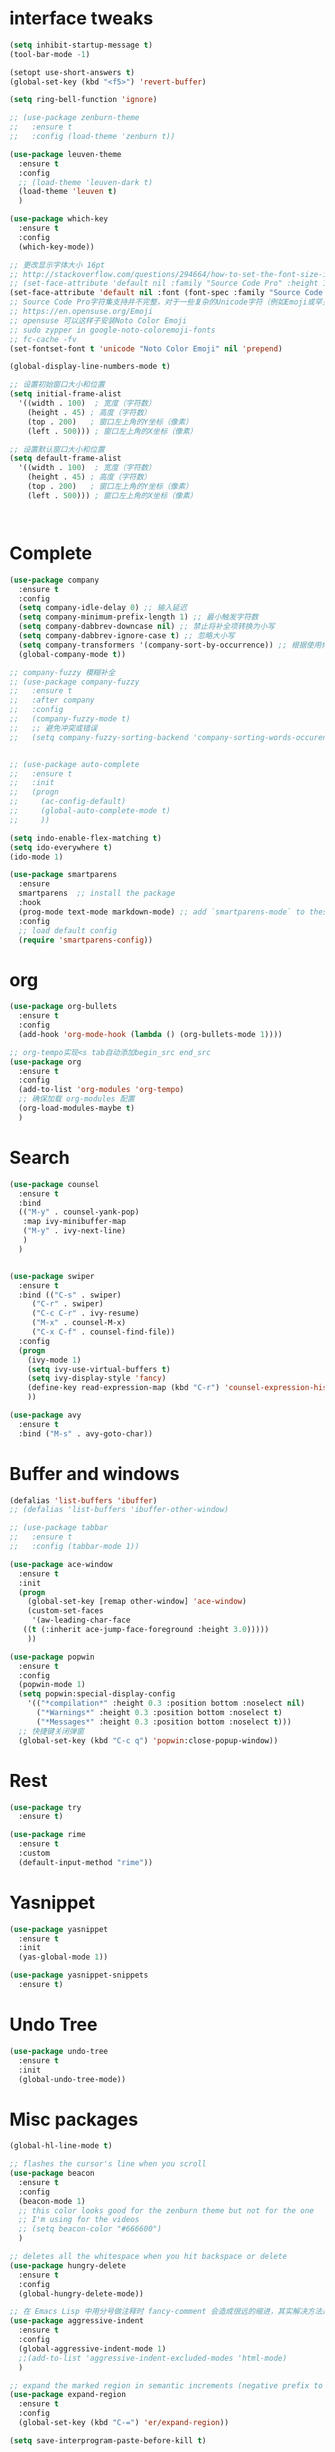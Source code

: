 #+STARTUP: overview
* interface tweaks
#+begin_src emacs-lisp
  (setq inhibit-startup-message t)
  (tool-bar-mode -1)

  (setopt use-short-answers t)
  (global-set-key (kbd "<f5>") 'revert-buffer)

  (setq ring-bell-function 'ignore)

  ;; (use-package zenburn-theme
  ;;   :ensure t
  ;;   :config (load-theme 'zenburn t))

  (use-package leuven-theme
    :ensure t
    :config
    ;; (load-theme 'leuven-dark t)
    (load-theme 'leuven t)
    )

  (use-package which-key
    :ensure t
    :config
    (which-key-mode))

  ;; 更改显示字体大小 16pt
  ;; http://stackoverflow.com/questions/294664/how-to-set-the-font-size-in-emacs
  ;; (set-face-attribute 'default nil :family "Source Code Pro" :height 160)
  (set-face-attribute 'default nil :font (font-spec :family "Source Code Pro" :size 20))
  ;; Source Code Pro字符集支持并不完整，对于一些复杂的Unicode字符（例如Emoji或罕见的符号），它可能不包含。
  ;; https://en.opensuse.org/Emoji
  ;; opensuse 可以这样子安装Noto Color Emoji
  ;; sudo zypper in google-noto-coloremoji-fonts
  ;; fc-cache -fv
  (set-fontset-font t 'unicode "Noto Color Emoji" nil 'prepend)

  (global-display-line-numbers-mode t)

  ;; 设置初始窗口大小和位置
  (setq initial-frame-alist
	'((width . 100)  ; 宽度（字符数）
	  (height . 45) ; 高度（字符数）
	  (top . 200)   ; 窗口左上角的Y坐标（像素）
	  (left . 500))) ; 窗口左上角的X坐标（像素）

  ;; 设置默认窗口大小和位置
  (setq default-frame-alist
	'((width . 100)  ; 宽度（字符数）
	  (height . 45) ; 高度（字符数）
	  (top . 200)   ; 窗口左上角的Y坐标（像素）
	  (left . 500))) ; 窗口左上角的X坐标（像素）



#+END_SRC

* Complete
#+begin_src emacs-lisp
  (use-package company
    :ensure t
    :config
    (setq company-idle-delay 0) ;; 输入延迟
    (setq company-minimum-prefix-length 1) ;; 最小触发字符数
    (setq company-dabbrev-downcase nil) ;; 禁止将补全项转换为小写
    (setq company-dabbrev-ignore-case t) ;; 忽略大小写
    (setq company-transformers '(company-sort-by-occurrence)) ;; 根据使用频率排序
    (global-company-mode t))

  ;; company-fuzzy 模糊补全
  ;; (use-package company-fuzzy
  ;;   :ensure t
  ;;   :after company
  ;;   :config
  ;;   (company-fuzzy-mode t)
  ;;   ;; 避免冲突或错误
  ;;   (setq company-fuzzy-sorting-backend 'company-sorting-words-occurence))


  ;; (use-package auto-complete
  ;;   :ensure t
  ;;   :init
  ;;   (progn
  ;;     (ac-config-default)
  ;;     (global-auto-complete-mode t)
  ;;     ))

  (setq indo-enable-flex-matching t)
  (setq ido-everywhere t)
  (ido-mode 1)

  (use-package smartparens
    :ensure
    smartparens  ;; install the package
    :hook
    (prog-mode text-mode markdown-mode) ;; add `smartparens-mode` to these hooks
    :config
    ;; load default config
    (require 'smartparens-config))
#+end_src

* org
#+begin_src emacs-lisp
  (use-package org-bullets
    :ensure t
    :config
    (add-hook 'org-mode-hook (lambda () (org-bullets-mode 1))))

  ;; org-tempo实现<s tab自动添加begin_src end_src
  (use-package org
    :ensure t
    :config
    (add-to-list 'org-modules 'org-tempo)
    ;; 确保加载 org-modules 配置
    (org-load-modules-maybe t)
    )
#+end_src

* Search
#+begin_src emacs-lisp
  (use-package counsel
    :ensure t
    :bind
    (("M-y" . counsel-yank-pop)
     :map ivy-minibuffer-map
     ("M-y" . ivy-next-line)
     )
    )


  (use-package swiper
    :ensure t
    :bind (("C-s" . swiper)
	   ("C-r" . swiper)
	   ("C-c C-r" . ivy-resume)
	   ("M-x" . counsel-M-x)
	   ("C-x C-f" . counsel-find-file))
    :config
    (progn
      (ivy-mode 1)
      (setq ivy-use-virtual-buffers t)
      (setq ivy-display-style 'fancy)
      (define-key read-expression-map (kbd "C-r") 'counsel-expression-history)
      ))

  (use-package avy
    :ensure t
    :bind ("M-s" . avy-goto-char))

#+end_src

* Buffer and windows
#+begin_src emacs-lisp
  (defalias 'list-buffers 'ibuffer)
  ;; (defalias 'list-buffers 'ibuffer-other-window)

  ;; (use-package tabbar
  ;;   :ensure t
  ;;   :config (tabbar-mode 1))

  (use-package ace-window
    :ensure t
    :init
    (progn
      (global-set-key [remap other-window] 'ace-window)
      (custom-set-faces
       '(aw-leading-char-face
	 ((t (:inherit ace-jump-face-foreground :height 3.0)))))
      ))

  (use-package popwin
    :ensure t
    :config
    (popwin-mode 1)
    (setq popwin:special-display-config
	  '(("*compilation*" :height 0.3 :position bottom :noselect nil)
	    ("*Warnings*" :height 0.3 :position bottom :noselect t)
	    ("*Messages*" :height 0.3 :position bottom :noselect t)))
    ;; 快捷键关闭弹窗
    (global-set-key (kbd "C-c q") 'popwin:close-popup-window))
#+end_src

* Rest
#+begin_src emacs-lisp
  (use-package try
    :ensure t)

  (use-package rime
    :ensure t
    :custom
    (default-input-method "rime"))

#+END_SRC

* Yasnippet
#+begin_src emacs-lisp
  (use-package yasnippet
    :ensure t
    :init
    (yas-global-mode 1))

  (use-package yasnippet-snippets
    :ensure t)
#+end_src
* Undo Tree
#+begin_src emacs-lisp
  (use-package undo-tree
    :ensure t
    :init
    (global-undo-tree-mode))
#+end_src

* Misc packages
#+begin_src emacs-lisp
  (global-hl-line-mode t)

  ;; flashes the cursor's line when you scroll
  (use-package beacon
    :ensure t
    :config
    (beacon-mode 1)
    ;; this color looks good for the zenburn theme but not for the one
    ;; I'm using for the videos
    ;; (setq beacon-color "#666600")
    )

  ;; deletes all the whitespace when you hit backspace or delete
  (use-package hungry-delete
    :ensure t
    :config
    (global-hungry-delete-mode))

  ;; 在 Emacs Lisp 中用分号做注释时 fancy-comment 会造成很远的缩进，其实解决方法是使用 Emacs Lisp 推荐的两个分号而 不是一个 ;;
  (use-package aggressive-indent
    :ensure t
    :config
    (global-aggressive-indent-mode 1)
    ;;(add-to-list 'aggressive-indent-excluded-modes 'html-mode)
    )

  ;; expand the marked region in semantic increments (negative prefix to reduce region)
  (use-package expand-region
    :ensure t
    :config
    (global-set-key (kbd "C-=") 'er/expand-region))

  (setq save-interprogram-paste-before-kill t)

  (global-auto-revert-mode 1) ;; you might not want this
  (setq auto-revert-verbose nil) ;; or this
  (global-set-key (kbd "<f5>") 'revert-buffer)
  (global-set-key (kbd "<f6>") 'revert-buffer)
#+end_src

* iedit and narrow / widen dwim
#+begin_src emacs-lisp
  ;; mark and edit all copies of the marked region simultaniously.
  ;; it is bound to C-;
  (use-package iedit
    :ensure t)

  ;; if you're windened, narrow to the region, if you're narrowed, widen
  ;; bound to C-x n
  (defun narrow-or-widen-dwim (p)
    "If the buffer is narrowed, it widens. Otherwise, it narrows intelligently.
  Intelligently means: region, org-src-block, org-subtree, or defun,
  whichever applies first.
  Narrowing to org-src-block actually calls `org-edit-src-code'.

  With prefix P, don't widen, just narrow even if buffer is already
  narrowed."
    (interactive "P")
    (declare (interactive-only))
    (cond ((and (buffer-narrowed-p) (not p)) (widen))
	  ((region-active-p)
	   (narrow-to-region (region-beginning) (region-end)))
	  ((derived-mode-p 'org-mode)
	   ;; `org-edit-src-code' is not a real narrowing command.
	   ;; Remove this first conditional if you don't want it.
	   (cond ((ignore-errors (org-edit-src-code))
		  (delete-other-windows))
		 ((org-at-block-p)
		  (org-narrow-to-block))
		 (t (org-narrow-to-subtree))))
	  (t (narrow-to-defun))))

  ;; (define-key endless/toggle-map "n" #'narrow-or-widen-dwim)
  ;; This line actually replaces Emacs' entire narrowing keymap, that's
  ;; how much I like this command. Only copy it if that's what you want.
  (define-key ctl-x-map "n" #'narrow-or-widen-dwim)
#+end_src

* Function
#+begin_src emacs-lisp
  (defun running-in-wsl-p ()
    "Return t if Emacs is running inside WSL."
    (let ((wsl-distro-name (getenv "WSL_DISTRO_NAME")))
      (and wsl-distro-name (not (string-empty-p wsl-distro-name)))))
#+end_src

* Web Mode
#+begin_src emacs-lisp
  (use-package web-mode
    :ensure t
    :config
    (add-to-list 'auto-mode-alist '("\\.html?\\'" . web-mode))
    (add-to-list 'auto-mode-alist '("\\.vue?\\'" . web-mode))
    (setq web-mode-engines-alist
	  '(("django"    . "\\.html\\'")))
    (setq web-mode-ac-sources-alist
	  '(("css" . (ac-source-css-property))
	    ("vue" . (ac-source-words-in-buffer ac-source-abbrev))
	    ("html" . (ac-source-words-in-buffer ac-source-abbrev))))
    (setq web-mode-enable-auto-closing t))
  (setq web-mode-enable-auto-quoting t)
#+end_src
* WSL
#+begin_src emacs-lisp
  (when (running-in-wsl-p)
    ;; to use windows chrome to open the org url
    (setq browse-url-generic-program "/mnt/c/Program Files/Google/Chrome/Application/chrome.exe")
    (setq browse-url-browser-function 'browse-url-generic)
    (message "Configured for WSL!"))

#+end_src
* Zig
#+begin_src emacs-lisp
  ;; zig-mode 配置
  (use-package zig-mode
    :ensure t
    :mode "\\.zig\\'"
    :hook (zig-mode . lsp)
    :config
    (setq zig-indent-level 4))

  ;; 安装并启用 LSP 支持
  (use-package lsp-mode
    :ensure t
    :hook (zig-mode . lsp)
    :commands lsp
    :config
    (setq lsp-completion-provider :capf) ;; 使用更灵活的补全接口
    (setq lsp-completion-show-detail t) ;; 显示补全项的详细信息
    (setq lsp-completion-show-kind t) ;; 显示补全项的类型
    (setq lsp-completion-sort-initial-results t) ;; 优化补全排序
    (setq completion-ignore-case t) ;; 全局大小写不敏感
    (setq read-buffer-completion-ignore-case t)
    (setq read-file-name-completion-ignore-case t)
    )

  ;; Flycheck 语法检查
  (use-package flycheck
    :ensure t
    :hook (zig-mode . flycheck-mode))

  ;; Zig 格式化命令
  ;; (defun zig-format-buffer ()
  ;;   "Format the current Zig buffer using zig fmt."
  ;;   (interactive)
  ;;   (let ((file (buffer-file-name)))
  ;;     (when file
  ;;       (shell-command (concat "zig fmt " file))
  ;;       (revert-buffer t t t))))

#+end_src
* Variables
#+begin_src emacs-lisp
  (custom-set-variables
   ;; custom-set-variables was added by Custom.
   ;; If you edit it by hand, you could mess it up, so be careful.
   ;; Your init file should contain only one such instance.
   ;; If there is more than one, they won't work right.
   '(delete-selection-mode nil)
   '(package-selected-packages '(ace-window tabbar tabber which-key try))
   '(rime-user-data-dir "~/.config/ibus/rime"))
  (custom-set-faces
   ;; custom-set-faces was added by Custom.
   ;; If you edit it by hand, you could mess it up, so be careful.
   ;; Your init file should contain only one such instance.
   ;; If there is more than one, they won't work right.
   '(aw-leading-char-face ((t (:inherit ace-jump-face-foreground :height 3.0)))))

#+end_src





















